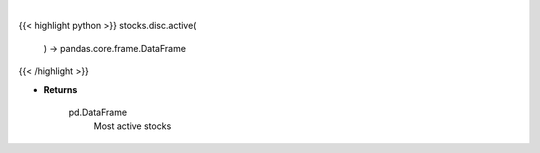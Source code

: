 .. role:: python(code)
    :language: python
    :class: highlight

|

.. raw:: html

    <h3>
    > Get stocks ordered in descending order by intraday trade volume. [Source: Yahoo Finance]

    Returns
    -------
    pd.DataFrame
        Most active stocks
    </h3>

{{< highlight python >}}
stocks.disc.active(
    ) -> pandas.core.frame.DataFrame
{{< /highlight >}}

* **Returns**

    pd.DataFrame
        Most active stocks
    